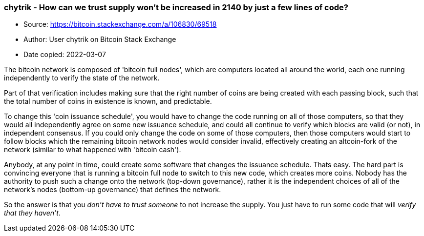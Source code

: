 === chytrik - How can we trust supply won't be increased in 2140 by just a few lines of code?

****
* Source: https://bitcoin.stackexchange.com/a/106830/69518
* Author: User chytrik on Bitcoin Stack Exchange
* Date copied: 2022-03-07
****

The bitcoin network is composed of 'bitcoin full nodes', which are computers located all around the world, each one running independently to verify the state of the network.

Part of that verification includes making sure that the right number of coins are being created with each passing block, such that the total number of coins in existence is known, and predictable.

To change this 'coin issuance schedule', you would have to change the code running on all of those computers, so that they would all independently agree on some new issuance schedule, and could all continue to verify which blocks are valid (or not), in independent consensus. If you could only change the code on some of those computers, then those computers would start to follow blocks which the remaining bitcoin network nodes would consider invalid, effectively creating an altcoin-fork of the network (similar to what happened with 'bitcoin cash').

Anybody, at any point in time, could create some software that changes the issuance schedule. Thats easy. The hard part is convincing everyone that is running a bitcoin full node to switch to this new code, which creates more coins. Nobody has the authority to push such a change onto the network (top-down governance), rather it is the independent choices of all of the network's nodes (bottom-up governance) that defines the network.

So the answer is that you _don't have to trust someone_ to not increase the supply. You just have to run some code that will _verify that they haven't_.
